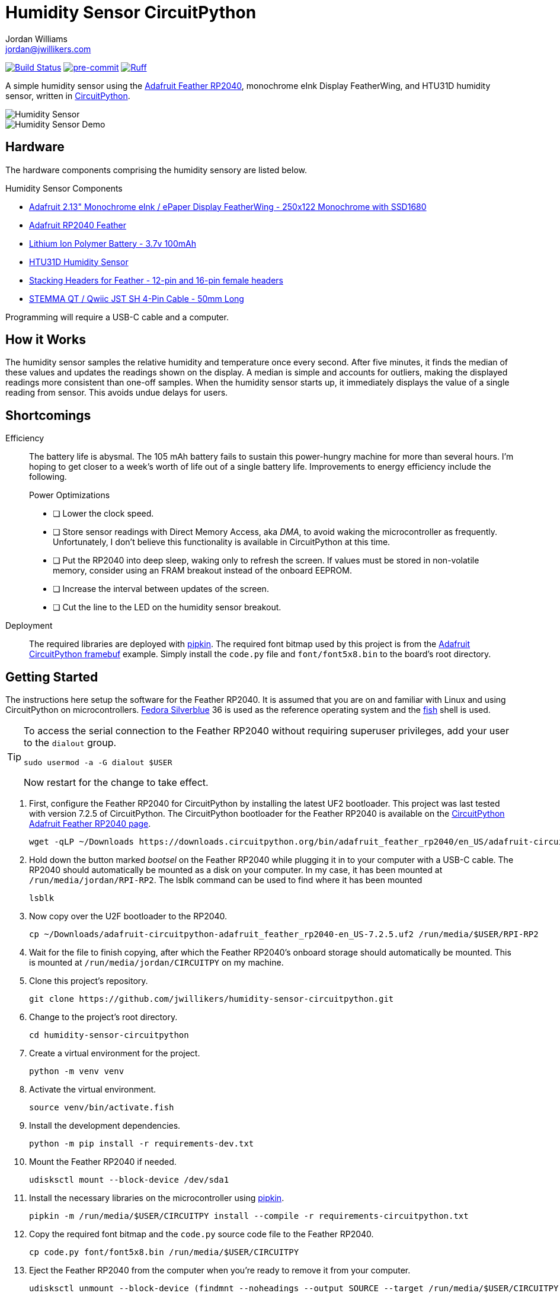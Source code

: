 = Humidity Sensor CircuitPython
Jordan Williams <jordan@jwillikers.com>
:experimental:
:icons: font
ifdef::env-github[]
:tip-caption: :bulb:
:note-caption: :information_source:
:important-caption: :heavy_exclamation_mark:
:caution-caption: :fire:
:warning-caption: :warning:
endif::[]
:Adafruit-CircuitPython-framebuf: https://github.com/adafruit/Adafruit_CircuitPython_framebuf[Adafruit CircuitPython framebuf]
:Adafruit-Feather-RP2040: https://learn.adafruit.com/adafruit-feather-rp2040-pico[Adafruit Feather RP2040]
:Asciidoctor_: https://asciidoctor.org/[Asciidoctor]
:CircuitPython: https://circuitpython.org/[CircuitPython]
:Fedora: https://getfedora.org/[Fedora]
:Fedora-Silverblue: https://silverblue.fedoraproject.org/[Fedora Silverblue]
:fish: https://fishshell.com/[fish]
:Git: https://git-scm.com/[Git]
:Linux: https://www.linuxfoundation.org/[Linux]
:pip-tools: https://github.com/jazzband/pip-tools[pip-tools]
:pipkin: https://github.com/aivarannamaa/pipkin[pipkin]
:pre-commit: https://pre-commit.com/[pre-commit]
:Python: https://www.python.org/[Python]

image:https://github.com/jwillikers/humidity-sensor-circuitpython/workflows/CI/badge.svg["Build Status", link="https://github.com/jwillikers/humidity-sensor-circuitpython/actions?query=workflow%3ACI"]
image:https://img.shields.io/badge/pre--commit-enabled-brightgreen?logo=pre-commit&logoColor=white[pre-commit, link=https://github.com/pre-commit/pre-commit]
image:https://img.shields.io/endpoint?url=https://raw.githubusercontent.com/astral-sh/ruff/main/assets/badge/v2.json[Ruff, link=https://github.com/astral-sh/ruff]

A simple humidity sensor using the {Adafruit-Feather-RP2040}, monochrome eInk Display FeatherWing, and HTU31D humidity sensor, written in {CircuitPython}.

ifdef::env-github[]
++++
<p align="center">
  <img  alt="Humidity Sensor" src="pics/Humidity Sensor Top.jpg?raw=true"/>
</p>
<p align="center">
  <img  alt="Humidity Sensor Demo" src="pics/Humidity Sensor Demo.gif?raw=true"/>
</p>
++++
endif::[]

ifndef::env-github[]
image::pics/Humidity Sensor Top.jpg[Humidity Sensor, align=center]
image::pics/Humidity Sensor Demo.gif[Humidity Sensor Demo, align=center]
endif::[]

== Hardware

The hardware components comprising the humidity sensory are listed below.

.Humidity Sensor Components
* https://www.adafruit.com/product/4195[Adafruit 2.13" Monochrome eInk / ePaper Display FeatherWing - 250x122 Monochrome with SSD1680]
* https://www.adafruit.com/product/4884[Adafruit RP2040 Feather]
* https://www.adafruit.com/product/1570[Lithium Ion Polymer Battery - 3.7v 100mAh]
* https://www.adafruit.com/product/4832[HTU31D Humidity Sensor]
* https://www.adafruit.com/product/2830[Stacking Headers for Feather - 12-pin and 16-pin female headers]
* https://www.adafruit.com/product/4399[STEMMA QT / Qwiic JST SH 4-Pin Cable - 50mm Long]

Programming will require a USB-C cable and a computer.

== How it Works

The humidity sensor samples the relative humidity and temperature once every second.
After five minutes, it finds the median of these values and updates the readings shown on the display.
A median is simple and accounts for outliers, making the displayed readings more consistent than one-off samples.
When the humidity sensor starts up, it immediately displays the value of a single reading from sensor.
This avoids undue delays for users.

== Shortcomings

Efficiency::
The battery life is abysmal.
The 105 mAh battery fails to sustain this power-hungry machine for more than several hours.
I'm hoping to get closer to a week's worth of life out of a single battery life.
Improvements to energy efficiency include the following.
+
.Power Optimizations
- [ ] Lower the clock speed.
- [ ] Store sensor readings with Direct Memory Access, aka _DMA_, to avoid waking the microcontroller as frequently.
Unfortunately, I don't believe this functionality is available in CircuitPython at this time.
- [ ] Put the RP2040 into deep sleep, waking only to refresh the screen.
If values must be stored in non-volatile memory, consider using an FRAM breakout instead of the onboard EEPROM.
- [ ] Increase the interval between updates of the screen.
- [ ] Cut the line to the LED on the humidity sensor breakout.

Deployment::
The required libraries are deployed with {pipkin}.
The required font bitmap used by this project is from the {Adafruit-CircuitPython-framebuf} example.
Simply install the `code.py` file and `font/font5x8.bin` to the board's root directory.

== Getting Started

The instructions here setup the software for the Feather RP2040.
It is assumed that you are on and familiar with Linux and using CircuitPython on microcontrollers.
{Fedora-Silverblue} 36 is used as the reference operating system and the {fish} shell is used.

[TIP]
====
To access the serial connection to the Feather RP2040 without requiring superuser privileges, add your user to the `dialout` group.

[,sh]
----
sudo usermod -a -G dialout $USER
----

Now restart for the change to take effect.
====

. First, configure the Feather RP2040 for CircuitPython by installing the latest UF2 bootloader.
This project was last tested with version 7.2.5 of CircuitPython.
The CircuitPython bootloader for the Feather RP2040 is available on the https://circuitpython.org/board/adafruit_feather_rp2040/[CircuitPython Adafruit Feather RP2040 page].
+
[,sh]
----
wget -qLP ~/Downloads https://downloads.circuitpython.org/bin/adafruit_feather_rp2040/en_US/adafruit-circuitpython-adafruit_feather_rp2040-en_US-7.2.5.uf2
----

. Hold down the button marked _bootsel_ on the Feather RP2040 while plugging it in to your computer with a USB-C cable.
The RP2040 should automatically be mounted as a disk on your computer.
In my case, it has been mounted at `/run/media/jordan/RPI-RP2`.
The lsblk command can be used to find where it has been mounted
+
[,sh]
----
lsblk
----

. Now copy over the U2F bootloader to the RP2040.
+
[,sh]
----
cp ~/Downloads/adafruit-circuitpython-adafruit_feather_rp2040-en_US-7.2.5.uf2 /run/media/$USER/RPI-RP2
----

. Wait for the file to finish copying, after which the Feather RP2040's onboard storage should automatically be mounted.
This is mounted at `/run/media/jordan/CIRCUITPY` on my machine.

. Clone this project's repository.
+
[,sh]
----
git clone https://github.com/jwillikers/humidity-sensor-circuitpython.git
----

. Change to the project's root directory.
+
[,sh]
----
cd humidity-sensor-circuitpython
----

. Create a virtual environment for the project.
+
[,sh]
----
python -m venv venv
----

. Activate the virtual environment.
+
[,sh]
----
source venv/bin/activate.fish
----

. Install the development dependencies.
+
[,sh]
----
python -m pip install -r requirements-dev.txt
----

. Mount the Feather RP2040 if needed.
+
[,sh]
----
udisksctl mount --block-device /dev/sda1
----

. Install the necessary libraries on the microcontroller using {pipkin}.
+
[,sh]
----
pipkin -m /run/media/$USER/CIRCUITPY install --compile -r requirements-circuitpython.txt
----

. Copy the required font bitmap and the `code.py` source code file to the Feather RP2040.
+
[,sh]
----
cp code.py font/font5x8.bin /run/media/$USER/CIRCUITPY
----

. Eject the Feather RP2040 from the computer when you're ready to remove it from your computer.
+
[,sh]
----
udisksctl unmount --block-device (findmnt --noheadings --output SOURCE --target /run/media/$USER/CIRCUITPY)
----

. Exit the project's virtual environment.
+
[,sh]
----
exit
----

== Development

It's recommended to use the provided {pre-commit} checks when developing.

. Activate the virtual environment.
+
[,sh]
----
source venv/bin/activate.fish
----

. Install the development packages.
+
[,sh]
----
python -m pip install -r requirements-dev.txt
----

. Install the packages available for CPython directly on your computer.
This enables tools and editors to better verify that the libraries are being used properly.
This project uses pip-tools to synchronize virtual environments for development.
Sync your virtual environments packages with those pinned in the `requirements.txt` and `requirements-dev.txt` files with the `pip-sync` command.
+
[,sh]
----
pip-sync requirements-dev.txt requirements.txt
----

. Install the Git hooks for pre-commit.
+
[,sh]
----
pre-commit install
----

. Upgrade the packages pinned in the `requirements.txt` file with the `pip-compile` command.
+
[,sh]
----
pip-compile \
  --allow-unsafe \
  --generate-hashes \
  --reuse-hashes \
  --upgrade \
  requirements.in
----

. The pinned development packages in the `requirements-dev.txt` file can be upgraded in the same fashion.
+
[,sh]
----
pip-compile \
  --allow-unsafe \
  --generate-hashes \
  --reuse-hashes \
  --upgrade \
  requirements-dev.in
----

. Update the CircuitPython dependencies in `requirements-circuitpython.txt` by running the `pip-compile` command and removing all the dependencies that don't contain `adafruit-circuitpython` in the name.
The following command will do all of this with the help of a couple command-line options and Awk.
+
[,sh]
----
pip-compile \
    --allow-unsafe \
    --generate-hashes \
    --no-annotate \
    --no-header \
    --output-file requirements-circuitpython.txt \
    --reuse-hashes \
    --upgrade \
    requirements.in; \
  and awk \
    -i inplace \
    '/adafruit-circuitpython/{c=2} c&&c--' \
    requirements-circuitpython.txt
----

== Documentation

.CircuitPython Documentation
* https://circuitpython.readthedocs.io/en/latest/shared-bindings/alarm/index.html[alarm]
* https://circuitpython.readthedocs.io/projects/epd/en/latest/[epd]
* https://circuitpython.readthedocs.io/projects/framebuf/en/latest/[framebuf]
* https://circuitpython.readthedocs.io/projects/htu31d/en/latest/[htu31d]
* https://circuitpython.readthedocs.io/en/latest/shared-bindings/neopixel_write/index.html[neopixel_write]

== Contributing

Contributions in the form of issues, feedback, and even pull requests are welcome.
Make sure to adhere to the project's link:CODE_OF_CONDUCT.adoc[Code of Conduct].

== Open Source Software

This project is built on the hard work of countless open source contributors.
Several of these projects are enumerated below.

* {Asciidoctor_}
* {CircuitPython}
* {Fedora}
* {Fedora-Silverblue}
* {fish}
* {Git}
* {Linux}
* {pip-tools}
* {pipkin}
* {pre-commit}
* {Python}

== Code of Conduct

Refer to the project's link:CODE_OF_CONDUCT.adoc[Code of Conduct] for details.

== License

The font bitmap, link:font/font5x8.bin[font/font5x8.bin], is © 2021 ladyada for Adafruit Industries and licensed under the MIT license.

This repository is licensed under the https://www.gnu.org/licenses/gpl-3.0.html[GPLv3], a copy of which is provided link:LICENSE.adoc[here].

© 2021-2024 Jordan Williams

== Authors

mailto:{email}[{author}]
